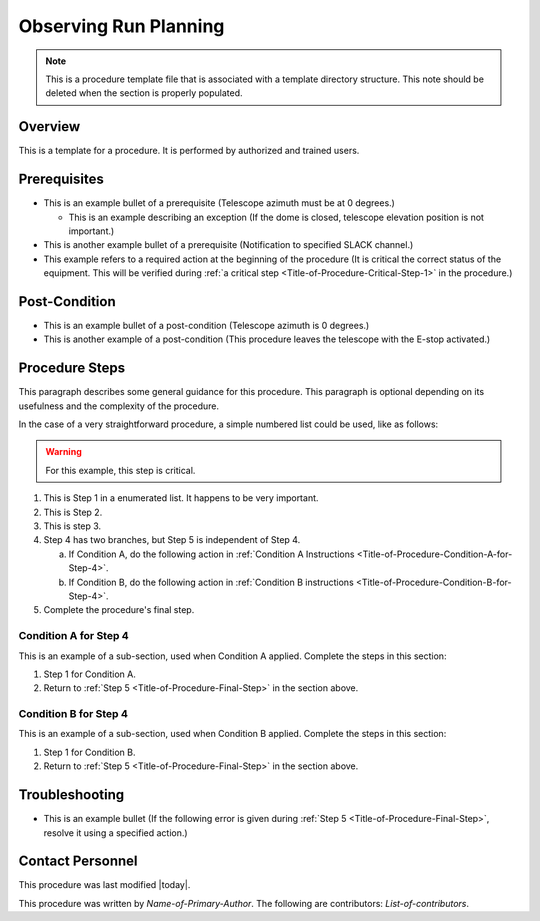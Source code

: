 .. This is a template for operational procedures. Each procedure will have its own sub-directory. This comment may be deleted when the template is copied to the destination.

.. Review the README in this procedure's directory on instructions to contribute.
.. Static objects, such as figures, should be stored in the _static directory. Review the _static/README in this procedure's directory on instructions to contribute.
.. Do not remove the comments that describe each section. They are included to provide guidance to contributors.
.. Do not remove other content provided in the templates, such as a section. Instead, comment out the content and include comments to explain the situation. For example:
	- If a section within the template is not needed, comment out the section title and label reference. Include a comment explaining why this is not required.
    - If a file cannot include a title (surrounded by ampersands (#)), comment out the title from the template and include a comment explaining why this is implemented (in addition to applying the ``title`` directive).

.. Include one Primary Author and list of Contributors (comma separated) between the asterisks (*):
.. |author| replace:: *Name-of-Primary-Author*
.. If there are no contributors, write "none" between the asterisks. Do not remove the substitution.
.. |contributors| replace:: *List-of-contributors*

.. This is the label that can be used as for cross referencing this procedure.
.. Recommended format is "Directory Name"-"Title Name"  -- Spaces should be replaced by hyphens.
.. _Templates-Title-of-Procedure:
.. Each section should includes a label for cross referencing to a given area.
.. Recommended format for all labels is "Title Name"-"Section Name" -- Spaces should be replaced by hyphens.
.. To reference a label that isn't associated with an reST object such as a title or figure, you must include the link an explicit title using the syntax :ref:`link text <label-name>`.
.. An error will alert you of identical labels during the build process.

######################
Observing Run Planning
######################

.. note::
    This is a procedure template file that is associated with a template directory structure. This note should be deleted when the section is properly populated.

.. _Title-of-Procedure-Overview:

Overview
^^^^^^^^

.. This section should provide a brief, top-level description of the procedure's purpose and utilization. Consider including the expected user and when the procedure will be performed.

This is a template for a procedure. It is performed by authorized and trained users.

.. _Title-of-Procedure-Prerequisites:

Prerequisites
^^^^^^^^^^^^^

.. This section should provide simple overview of prerequisites before executing the procedure; for example, state of equipment, telescope or seeing conditions or notifications prior to execution.
.. It is preferred to include them as a bulleted or enumerated list.
.. Do not include actions in this section. Any action by the user should be included at the beginning of the Procedure section below. For example: Do not include "Notify specified SLACK channel. Confirmation is not required." Instead, include this statement as the first step of the procedure, and include "Notification to specified SLACK channel." in the Prerequisites section.
.. If there is a different procedure that is critical before execution, carefully consider if it should be linked within this section or as part of the Procedure section below (or both).

- This is an example bullet of a prerequisite (Telescope azimuth must be at 0 degrees.)

  - This is an example describing an exception (If the dome is closed, telescope elevation position is not important.)

- This is another example bullet of a prerequisite (Notification to specified SLACK channel.)
- This example refers to a required action at the beginning of the procedure (It is critical the correct status of the equipment. This will be verified during :ref:`a critical step <Title-of-Procedure-Critical-Step-1>` in the procedure.)

.. _Title-of-Procedure-Post-Conditions:

Post-Condition
^^^^^^^^^^^^^^

.. This section should provide a simple overview of conditions or results after executing the procedure; for example, state of equipment or resulting data products.
.. It is preferred to include them as a bulleted or enumerated list.
.. Do not include actions in this section. Any action by the user should be included in the end of the Procedure section below. For example: Do not include "Verify the telescope azimuth is 0 degrees with the appropriate command." Instead, include this statement as the final step of the procedure, and include "Telescope is at 0 degrees." in the Post-condition section.

- This is an example bullet of a post-condition (Telescope azimuth is 0 degrees.)
- This is another example of a post-condition (This procedure leaves the telescope with the E-stop activated.)

.. _Title-of-Procedure-Procedure-Steps:

Procedure Steps
^^^^^^^^^^^^^^^

.. todo::
   Include utilization of admonishments (caution, warning, etc.)

.. This section should include the procedure. There is no strict formatting or structure required for procedures. It is left to the authors to decide which format and structure is most relevant.
.. In the case of more complicated procedures, more sophisticated methodologies may be appropriate, such as multiple section headings or a list of linked procedures to be performed in the specified order.
.. For highly complicated procedures, consider breaking them into separate procedure. Some options are a high-level procedure with links, separating into smaller procedures or utilizing the reST ``include`` directive <https://docutils.sourceforge.io/docs/ref/rst/directives.html#include>.

This paragraph describes some general guidance for this procedure. This paragraph is optional depending on its usefulness and the complexity of the procedure.

In the case of a very straightforward procedure, a simple numbered list could be used, like as follows:

.. warning::
    For this example, this step is critical.

.. _Title-of-Procedure-Critical-Step-1:

#. This is Step 1 in a enumerated list. It happens to be very important.

#. This is Step 2.

#. This is step 3.

#. Step 4 has two branches, but Step 5 is independent of Step 4.

   a. If Condition A, do the following action in :ref:`Condition A Instructions <Title-of-Procedure-Condition-A-for-Step-4>`.

   b. If Condition B, do the following action in :ref:`Condition B instructions <Title-of-Procedure-Condition-B-for-Step-4>`.

   .. _Title-of-Procedure-Final-Step:

#. Complete the procedure's final step.


.. _Title-of-Procedure-Condition-A-for-Step-4:

Condition A for Step 4
----------------------

This is an example of a sub-section, used when Condition A applied. Complete the steps in this section:

#. Step 1 for Condition A.
#. Return to :ref:`Step 5 <Title-of-Procedure-Final-Step>` in the section above.

.. _Title-of-Procedure-Condition-B-for-Step-4:

Condition B for Step 4
----------------------

This is an example of a sub-section, used when Condition B applied. Complete the steps in this section:

#. Step 1 for Condition B.
#. Return to :ref:`Step 5 <Title-of-Procedure-Final-Step>` in the section above.

.. _Title-of-Procedure-Troubleshooting:

Troubleshooting
^^^^^^^^^^^^^^^

.. This section should include troubleshooting information. Information in this section should be strictly related to this procedure.

.. If there is no content for this section, remove the indentation on the following line instead of deleting this sub-section.

     No troubleshooting information is applicable to this procedure.

- This is an example bullet (If the following error is given during :ref:`Step 5 <Title-of-Procedure-Final-Step>`, resolve it using a specified action.)

.. _Title-of-Procedure-Contact-Personnel:

Contact Personnel
^^^^^^^^^^^^^^^^^

This procedure was last modified |today|.

This procedure was written by |author|. The following are contributors: |contributors|.
